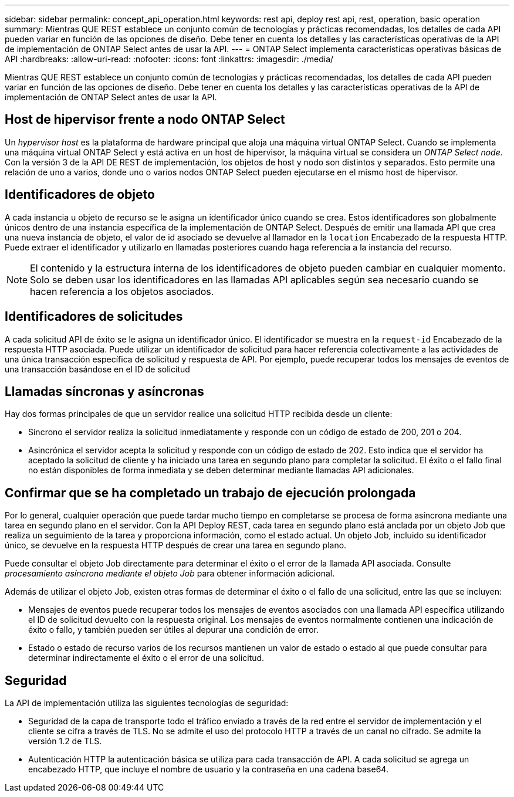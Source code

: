 ---
sidebar: sidebar 
permalink: concept_api_operation.html 
keywords: rest api, deploy rest api, rest, operation, basic operation 
summary: Mientras QUE REST establece un conjunto común de tecnologías y prácticas recomendadas, los detalles de cada API pueden variar en función de las opciones de diseño. Debe tener en cuenta los detalles y las características operativas de la API de implementación de ONTAP Select antes de usar la API. 
---
= ONTAP Select implementa características operativas básicas de API
:hardbreaks:
:allow-uri-read: 
:nofooter: 
:icons: font
:linkattrs: 
:imagesdir: ./media/


[role="lead"]
Mientras QUE REST establece un conjunto común de tecnologías y prácticas recomendadas, los detalles de cada API pueden variar en función de las opciones de diseño. Debe tener en cuenta los detalles y las características operativas de la API de implementación de ONTAP Select antes de usar la API.



== Host de hipervisor frente a nodo ONTAP Select

Un _hypervisor host_ es la plataforma de hardware principal que aloja una máquina virtual ONTAP Select. Cuando se implementa una máquina virtual ONTAP Select y está activa en un host de hipervisor, la máquina virtual se considera un _ONTAP Select node_. Con la versión 3 de la API DE REST de implementación, los objetos de host y nodo son distintos y separados. Esto permite una relación de uno a varios, donde uno o varios nodos ONTAP Select pueden ejecutarse en el mismo host de hipervisor.



== Identificadores de objeto

A cada instancia u objeto de recurso se le asigna un identificador único cuando se crea. Estos identificadores son globalmente únicos dentro de una instancia específica de la implementación de ONTAP Select. Después de emitir una llamada API que crea una nueva instancia de objeto, el valor de id asociado se devuelve al llamador en la `location` Encabezado de la respuesta HTTP. Puede extraer el identificador y utilizarlo en llamadas posteriores cuando haga referencia a la instancia del recurso.


NOTE: El contenido y la estructura interna de los identificadores de objeto pueden cambiar en cualquier momento. Solo se deben usar los identificadores en las llamadas API aplicables según sea necesario cuando se hacen referencia a los objetos asociados.



== Identificadores de solicitudes

A cada solicitud API de éxito se le asigna un identificador único. El identificador se muestra en la `request-id` Encabezado de la respuesta HTTP asociada. Puede utilizar un identificador de solicitud para hacer referencia colectivamente a las actividades de una única transacción específica de solicitud y respuesta de API. Por ejemplo, puede recuperar todos los mensajes de eventos de una transacción basándose en el ID de solicitud



== Llamadas síncronas y asíncronas

Hay dos formas principales de que un servidor realice una solicitud HTTP recibida desde un cliente:

* Síncrono el servidor realiza la solicitud inmediatamente y responde con un código de estado de 200, 201 o 204.
* Asincrónica el servidor acepta la solicitud y responde con un código de estado de 202. Esto indica que el servidor ha aceptado la solicitud de cliente y ha iniciado una tarea en segundo plano para completar la solicitud. El éxito o el fallo final no están disponibles de forma inmediata y se deben determinar mediante llamadas API adicionales.




== Confirmar que se ha completado un trabajo de ejecución prolongada

Por lo general, cualquier operación que puede tardar mucho tiempo en completarse se procesa de forma asíncrona mediante una tarea en segundo plano en el servidor. Con la API Deploy REST, cada tarea en segundo plano está anclada por un objeto Job que realiza un seguimiento de la tarea y proporciona información, como el estado actual. Un objeto Job, incluido su identificador único, se devuelve en la respuesta HTTP después de crear una tarea en segundo plano.

Puede consultar el objeto Job directamente para determinar el éxito o el error de la llamada API asociada. Consulte _procesamiento asíncrono mediante el objeto Job_ para obtener información adicional.

Además de utilizar el objeto Job, existen otras formas de determinar el éxito o el fallo de una solicitud, entre las que se incluyen:

* Mensajes de eventos puede recuperar todos los mensajes de eventos asociados con una llamada API específica utilizando el ID de solicitud devuelto con la respuesta original. Los mensajes de eventos normalmente contienen una indicación de éxito o fallo, y también pueden ser útiles al depurar una condición de error.
* Estado o estado de recurso varios de los recursos mantienen un valor de estado o estado al que puede consultar para determinar indirectamente el éxito o el error de una solicitud.




== Seguridad

La API de implementación utiliza las siguientes tecnologías de seguridad:

* Seguridad de la capa de transporte todo el tráfico enviado a través de la red entre el servidor de implementación y el cliente se cifra a través de TLS. No se admite el uso del protocolo HTTP a través de un canal no cifrado. Se admite la versión 1.2 de TLS.
* Autenticación HTTP la autenticación básica se utiliza para cada transacción de API. A cada solicitud se agrega un encabezado HTTP, que incluye el nombre de usuario y la contraseña en una cadena base64.

